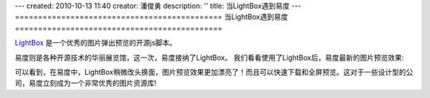 ---
created: 2010-10-13 11:40
creator: 潘俊勇
description: ''
title: 当LightBox遇到易度
---
=============================================
当LightBox遇到易度
=============================================

`LightBox <http://www.huddletogether.com/projects/lightbox2/>`__ 是一个优秀的图片弹出预览的开源js脚本。

易度则是各种开源技术的华丽展览馆，这一次，易度接纳了LightBox。
我们看看使用了LightBox后，易度最新的图片预览效果:

.. image:: img/lightbox.png

可以看到，在易度中，LightBox稍微改头换面，图片预览效果更加漂亮了！而且可以快速下载和全屏预览。这对于一些设计型的公司，易度立刻成为一个非常优秀的图片资源库!
